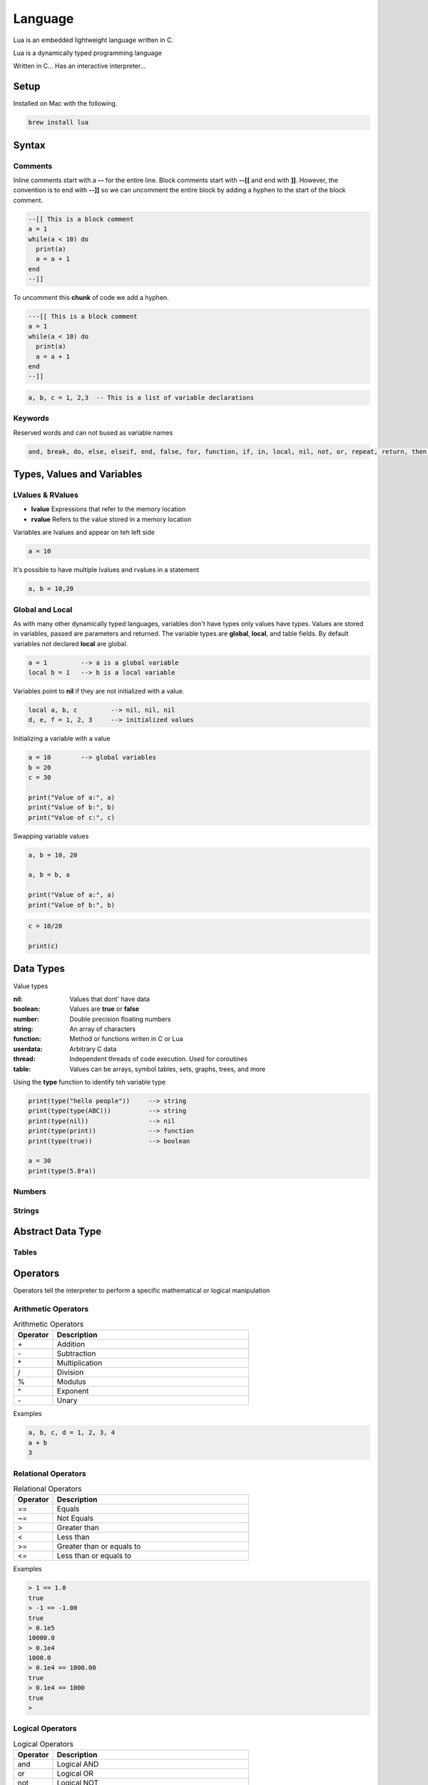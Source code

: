 ========
Language
========

Lua is an embedded lightweight language written in C.

Lua is a dynamically typed programming language

Written in C...
Has an interactive interpreter...

-----
Setup
-----

Installed on Mac with the following.

.. code:: bash

  brew install lua



-------
Syntax
-------






Comments
========

Inline comments start with a **--** for the entire line. Block comments start with **--[[** and end with **]]**.
However, the convention is to end with **--]]** so we can uncomment the entire block by adding a hyphen to the start of
the block comment.

.. code:: bash

  --[[ This is a block comment
  a = 1
  while(a < 10) do
    print(a)
    a = a + 1
  end
  --]]

To uncomment this **chunk** of code we add a hyphen.

.. code:: bash

  ---[[ This is a block comment
  a = 1
  while(a < 10) do
    print(a)
    a = a + 1
  end
  --]]





.. code:: bash

  a, b, c = 1, 2,3  -- This is a list of variable declarations












Keywords
========
Reserved words and can not bused as variable names

.. code:: bash

  and, break, do, else, elseif, end, false, for, function, if, in, local, nil, not, or, repeat, return, then, true, until, while











---------------------------
Types, Values and Variables
---------------------------

LValues & RValues
=================

* **lvalue** Expressions that refer to the memory location
* **rvalue** Refers to the value stored in a memory location

Variables are lvalues and appear on teh left side

.. code:: bash

  a = 10


It's possible to have multiple lvalues and rvalues in a statement

.. code:: bash

  a, b = 10,20



Global and Local
=================

As with many other dynamically typed languages, variables don't have types only values have types.
Values are stored in variables, passed are parameters and returned. The variable types are **global**, **local**, and
table fields. By default variables not declared **local** are global.



.. code:: bash

  a = 1         --> a is a global variable
  local b = 1   --> b is a local variable


Variables point to **nil** if they are not initialized with a value.

.. code:: lua

  local a, b, c         --> nil, nil, nil
  d, e, f = 1, 2, 3     --> initialized values



Initializing a variable with a value

.. code:: lua

  a = 10        --> global variables
  b = 20
  c = 30

  print("Value of a:", a)
  print("Value of b:", b)
  print("Value of c:", c)


Swapping variable values

.. code:: lua

  a, b = 10, 20

  a, b = b, a

  print("Value of a:", a)
  print("Value of b:", b)




.. code:: lua

  c = 10/20

  print(c)

----------
Data Types
----------

Value types


:nil:       Values that dont' have data
:boolean:   Values are **true** or **false**
:number:    Double precision floating numbers
:string:    An array of characters
:function:  Method or functions writen in C or Lua
:userdata:  Arbitrary C data
:thread:    Independent threads of code execution. Used for coroutines
:table:     Values can be arrays, symbol tables, sets, graphs, trees, and more


Using the **type** function to identify teh variable type


.. code:: lua

  print(type("hello people"))     --> string
  print(type(type(ABC)))          --> string
  print(type(nil))                --> nil
  print(type(print))              --> function
  print(type(true))               --> boolean

  a = 30
  print(type(5.8*a))






Numbers
=======






Strings
=======



------------------
Abstract Data Type
------------------


Tables
======

















---------
Operators
---------


Operators tell the interpreter to perform a specific mathematical or logical manipulation


Arithmetic Operators
====================

.. table:: Arithmetic Operators
   :align: left
   :widths: 2, 10

   ===========  ================
     Operator    Description
   ===========  ================
        \+       Addition
        \-       Subtraction
        \*       Multiplication
        /        Division
        %        Modulus
        ^        Exponent
        \-       Unary
   ===========  ================


Examples


.. code:: lua

  a, b, c, d = 1, 2, 3, 4
  a + b
  3


Relational Operators
====================

.. table:: Relational Operators
   :align: left
   :widths: 2, 10

   ===========  ============================
     Operator    Description
   ===========  ============================
        ==       Equals
        ~=       Not Equals
        >        Greater than
        <        Less than
        >=       Greater than or equals to
        <=       Less than or equals to
   ===========  ============================

Examples


.. code:: lua

  > 1 == 1.0
  true
  > -1 == -1.00
  true
  > 0.1e5
  10000.0
  > 0.1e4
  1000.0
  > 0.1e4 == 1000.00
  true
  > 0.1e4 == 1000
  true
  >


Logical Operators
=================

.. table:: Logical Operators
   :align: left
   :widths: 2, 10

   ===========  ============================
     Operator    Description
   ===========  ============================
        and       Logical AND
        or        Logical OR
        not       Logical NOT
   ===========  ============================

Examples

.. code:: lua

  >



Misc Operators
==============


.. table:: Misc Operators
   :align: left
   :widths: 2, 10

   ===========  =========================================
     Operator    Description
   ===========  =========================================
        \..       Concatenates two strings
        \#        Returns the length of a string or table
   ===========  =========================================

Examples


.. code:: lua

  >


Operator Precedence
===================


.. table:: Operator Precedence
   :align: left
   :widths: 2, 10

   ===========  =========================================
     Operator    Description
   ===========  =========================================
   ===========  =========================================





Control Structures
------------------

If Statement
____________



If statement example

.. code:: lua

  x = 40
  if (a > 20)
  then
    -- If a is bigger then 20 print the following
    print("a is bigger then 20")
  end


If else statement example

.. code:: lua

  x = 30
  if ( a < 30)
  then
    -- ...
    print("")
  else
    -- ...
    print("")
  end


If else if else if...


.. code:: lua

  x = 400
  if ( x == 400 )
  then
    -- ...
    print("")
  elseif (x == 400)
  then
    -- ...
    print("")
  elseif (a == 30)
  then
    -- ...
  else
    print("..")
  end


.. code:: lua

    --[ local variable definition --]
    a = 100;
    b = 200;

    --[ check the boolean condition --]

    if( a == 100 )
    then
       --[ if condition is true then check the following --]
       if( b == 200 )
       then
          --[ if condition is true then print the following --]
          print("Value of a is 100 and b is 200" );
       end
    end

    print("Exact value of a is :", a );
    print("Exact value of b is :", b );




While Loop
__________


Continuously executes a statement if the condition is true

.. code:: lua

  while ( true )
   do
     print("This loops forever")
  end



.. code:: lua

  a = 10
  while (a < 20)
   do

   print("value of a is:", a)
   a = a +1
  end






For Loop
________






Repeat Until Loop
_________________


Nested Loops
____________








Object Oriented
---------------







.. sidebar:: Sidebar Title
   :subtitle: Optional Sidebar Subtitle

   Subsequent indented lines comprise
   the body of the sidebar, and are
   interpreted as body elements.














Loops

Decision Making

Functions

Strings

Arrays

Interators


Tables

Modules

Metatables

Coroutines

File I/O

Error Handling



// ------------------

Debugging

Garbage Collection

Object Oriented

Web Programming

Database Access

Game Programming


// ------------------

## Standard Library


## Math Library

## Operating System Facilities



Build-In Functions

Type

.. code:: lua

  print(type("Hello"))
  print(type(10))
  print(type(nil))
  print(type(print))





